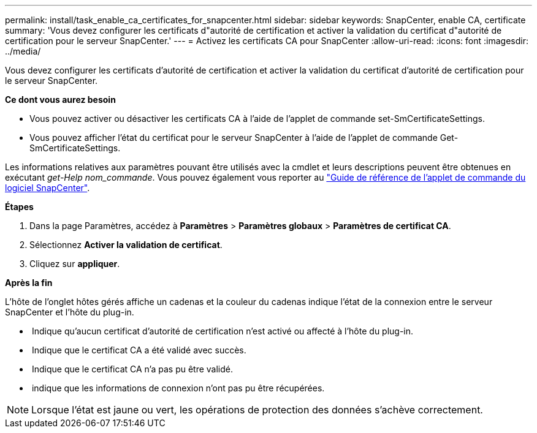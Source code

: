 ---
permalink: install/task_enable_ca_certificates_for_snapcenter.html 
sidebar: sidebar 
keywords: SnapCenter, enable CA, certificate 
summary: 'Vous devez configurer les certificats d"autorité de certification et activer la validation du certificat d"autorité de certification pour le serveur SnapCenter.' 
---
= Activez les certificats CA pour SnapCenter
:allow-uri-read: 
:icons: font
:imagesdir: ../media/


[role="lead"]
Vous devez configurer les certificats d'autorité de certification et activer la validation du certificat d'autorité de certification pour le serveur SnapCenter.

*Ce dont vous aurez besoin*

* Vous pouvez activer ou désactiver les certificats CA à l'aide de l'applet de commande set-SmCertificateSettings.
* Vous pouvez afficher l'état du certificat pour le serveur SnapCenter à l'aide de l'applet de commande Get-SmCertificateSettings.


Les informations relatives aux paramètres pouvant être utilisés avec la cmdlet et leurs descriptions peuvent être obtenues en exécutant _get-Help nom_commande_. Vous pouvez également vous reporter au https://library.netapp.com/ecm/ecm_download_file/ECMLP2880726["Guide de référence de l'applet de commande du logiciel SnapCenter"^].

*Étapes*

. Dans la page Paramètres, accédez à *Paramètres* > *Paramètres globaux* > *Paramètres de certificat CA*.
. Sélectionnez *Activer la validation de certificat*.
. Cliquez sur *appliquer*.


*Après la fin*

L'hôte de l'onglet hôtes gérés affiche un cadenas et la couleur du cadenas indique l'état de la connexion entre le serveur SnapCenter et l'hôte du plug-in.

* *image:../media/enable_ca_issues_icon.png[""]* Indique qu'aucun certificat d'autorité de certification n'est activé ou affecté à l'hôte du plug-in.
* *image:../media/enable_ca_good_icon.png[""]* Indique que le certificat CA a été validé avec succès.
* *image:../media/enable_ca_failed_icon.png[""]* Indique que le certificat CA n'a pas pu être validé.
* *image:../media/enable_ca_undefined_icon.png[""]* indique que les informations de connexion n'ont pas pu être récupérées.



NOTE: Lorsque l'état est jaune ou vert, les opérations de protection des données s'achève correctement.
